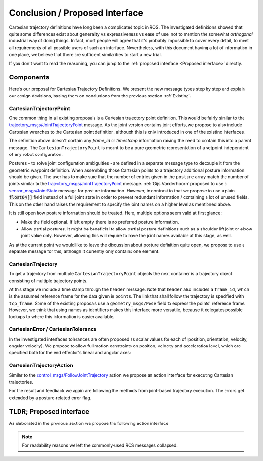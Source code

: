 Conclusion / Proposed Interface
===============================
Cartesian trajectory definitions have long been a complicated topic in ROS.
The investigated definitions showed that quite some differences exist about
generality vs expressiveness vs ease of use, not to mention the somewhat
`orthogonal` industrial way of doing things.  In fact, most people will agree
that it's probably impossible to cover every detail, to meet all requirements
of all possible users of such an interface.
Nevertheless, with this document having a lot of information in one place, we
believe that there are sufficient similarities to start a new trial.

If you don't want to read the reasoning, you can jump to the :ref:`proposed interface <Proposed interface>` directly.

Components
----------
Here's our proposal for Cartesian Trajectory Definitions.
We present the new message types step by step and explain our design decisions,
basing them on conclusions from the previous section :ref:`Existing`.

CartesianTrajectoryPoint
~~~~~~~~~~~~~~~~~~~~~~~~

One common thing in all existing proposals is a Cartesian trajectory point definition. This
would be fairly similar to the `trajectory_msgs/JointTrajectoryPoint
<http://docs.ros.org/melodic/api/trajectory_msgs/html/msg/JointTrajectoryPoint.html>`_ message. As
the joint version contains joint efforts, we propose to also include Cartesian wrenches to the
Cartesian point definition, although this is only introduced in one of the existing interfaces.


.. code-block:: yaml
   :caption: CartesianTrajectoryPoint.msg

   duration time_from_start
   geometry_mgs/Pose pose
   geometry_mgs/Twist twist
   geometry_msgs/Accel acceleration
   geometry_msgs/Wrench wrench


The definition above doesn't contain any `frame_id` or `timestamp` information raising the need to
contain this into a parent message. The ``CartesianTrajectoryPoint`` is meant to be a pure geometric
representation of a setpoint independent of any robot configuration.

.. code-block:: yaml
   :caption: CartesianPosture.msg

   float64[] joint_values

Postures - to solve joint configuration ambiguities - are defined in a separate message type to
decouple it from the geometric waypoint definition. When assembling those Cartesian points to a
trajectory additional posture information should be given.
The user has to make sure that the number of entries given in the ``posture`` array match the number
of joints similar to the `trajectory_msgs/JointTrajectoryPoint
<http://docs.ros.org/melodic/api/trajectory_msgs/html/msg/JointTrajectoryPoint.html>`_ message.
:ref:`Gijs Vanderhoorn` proposed to use a
`sensor_msgs/JointState <http://docs.ros.org/melodic/api/sensor_msgs/html/msg/JointState.html>`_
message for posture information. However, in contrast to that we propose to use a plain
:code:`float64[]` field instead of a full joint state in order to prevent redundant information /
containing a lot of unused fields. This on the other hand raises the requirement to specify the joint
names on a higher level as mentioned above.

It is still open how posture information should be treated. Here, multiple options seem valid at
first glance:

* Make the field optional. If left empty, there is no preferred posture information.
* Allow partial postures. It might be beneficial to allow partial posture
  definitions such as a shoulder lift joint or elbow joint value only. However,
  allowing this will require to have the joint names available at this stage,
  as well.

As at the current point we would like to leave the discussion about posture definition quite open,
we propose to use a separate message for this, although it currently only contains one element.

CartesianTrajectory
~~~~~~~~~~~~~~~~~~~

To get a trajectory from multiple ``CartesianTrajectoryPoint`` objects the next container is a
trajectory object consisting of multiple trajectory points.

.. code-block:: yaml
   :caption: CartesianTrajectory.msg

   # header.frame_id is the frame in which all data from CartesianTrajectoryPoint[] is given
   Header header
   CartesianTrajectoryPoint[] points
   string tcp_frame
   string[] posture_joint_names
   CartesianPosture[] postures

At this stage we include a time stamp through the ``header`` message.
Note that ``header`` also includes a ``frame_id``, which is the assumed reference frame for the data given in ``points``.
The link that shall follow the trajectory is specified with ``tcp_frame``.
Some of
the existing proposals use a ``geometry_msgs/Pose`` field to express the points' reference frame. However, we think that using names as identifiers makes this interface more versatile, because it delegates possible lookups to where this information is easier available.

CartesianError / CartesianTolerance
~~~~~~~~~~~~~~~~~~~~~~~~~~~~~~~~~~~

In the investigated interfaces tolerances are often proposed as scalar values for each of [position,
orientation, velocity, angular velocity]. We propose to allow full motion
constraints on position, velocity and acceleration level, which are specified
both for the end effector's linear and angular axes:

.. code-block:: yaml
   :caption: CartesianError.msg

   geometry_msgs/Vector3 position
   geometry_msgs/Vector3 orientation
   geometry_mgs/Twist velocity
   geometry_mgs/Accel acceleration

CartesianTrajectoryAction
~~~~~~~~~~~~~~~~~~~~~~~~~

Similar to the `control_msgs/FollowJointTrajectory
<http://docs.ros.org/melodic/api/control_msgs/html/action/FollowJointTrajectory.html>`_ action we
propose an action interface for executing Cartesian trajectories.

.. code-block:: yaml
   :caption: FollowCartesianTrajectory.action

   CartesianTrajectory trajectory
   CartesianError path_tolerance
   CartesianError goal_tolerance
   duration goal_time_tolerance

   ---

   int32 error_code
   int32 SUCCESSFUL = 0
   int32 INVALID_GOAL = -1 # e.g. illegal quaternions in poses
   int32 INVALID_JOINTS = -2
   int32 OLD_HEADER_TIMESTAMP = -3
   int32 PATH_TOLERANCE_VIOLATED = -4
   int32 GOAL_TOLERANCE_VIOLATED = -5
   int32 INVALID_POSTURE = -6

   string error_string

   ---

   Header header
   string tcp_frame
   CartesianTrajectoryPoint desired
   CartesianTrajectoryPoint actual
   CartesianError error

For the result and feedback we again are following the methods from joint-based trajectory
execution. The errors get extended by a posture-related error flag.


.. _Proposed interface:

TLDR; Proposed interface
------------------------

As elaborated in the previous section we propose the following action interface

.. code-block:: yaml
   :caption: FollowCartesianTrajectory.action

   CartesianTrajectory trajectory
     # header.frame_id is the frame in which all data from CartesianTrajectoryPoint[] is given
     Header header
     CartesianTrajectoryPoint[] points
       duration time_from_start
       geometry_mgs/Pose pose
       geometry_mgs/Twist twist
       geometry_msgs/Accel acceleration
       geometry_msgs/Wrench wrench
     string tcp_frame
     string[] posture_joint_names
     CartesianPosture[] postures
       float64[] joint_values
   CartesianError path_tolerance
     geometry_msgs/Vector3 position
     geometry_msgs/Vector3 orientation
     geometry_mgs/Twist velocity
     geometry_mgs/Accel acceleration
   CartesianError goal_tolerance
     geometry_msgs/Vector3 position
     geometry_msgs/Vector3 orientation
     geometry_mgs/Twist velocity
     geometry_mgs/Accel acceleration
   duration goal_time_tolerance

   ---

   int32 error_code
   int32 SUCCESSFUL = 0
   int32 INVALID_GOAL = -1 # e.g. illegal quaternions in poses
   int32 INVALID_JOINTS = -2
   int32 OLD_HEADER_TIMESTAMP = -3
   int32 PATH_TOLERANCE_VIOLATED = -4
   int32 GOAL_TOLERANCE_VIOLATED = -5
   int32 INVALID_POSTURE = -6

   string error_string

   ---

   Header header
   string tcp_frame
   CartesianTrajectoryPoint desired
       duration time_from_start
       geometry_mgs/Pose pose
       geometry_mgs/Twist twist
       geometry_msgs/Accel acceleration
       geometry_msgs/Wrench wrench
   CartesianTrajectoryPoint actual
       duration time_from_start
       geometry_mgs/Pose pose
       geometry_mgs/Twist twist
       geometry_msgs/Accel acceleration
       geometry_msgs/Wrench wrench
   CartesianError error
     geometry_msgs/Vector3 position
     geometry_msgs/Vector3 orientation
     geometry_mgs/Twist velocity
     geometry_mgs/Accel acceleration

.. note::
   For readability reasons we left the commonly-used ROS messages collapsed.
